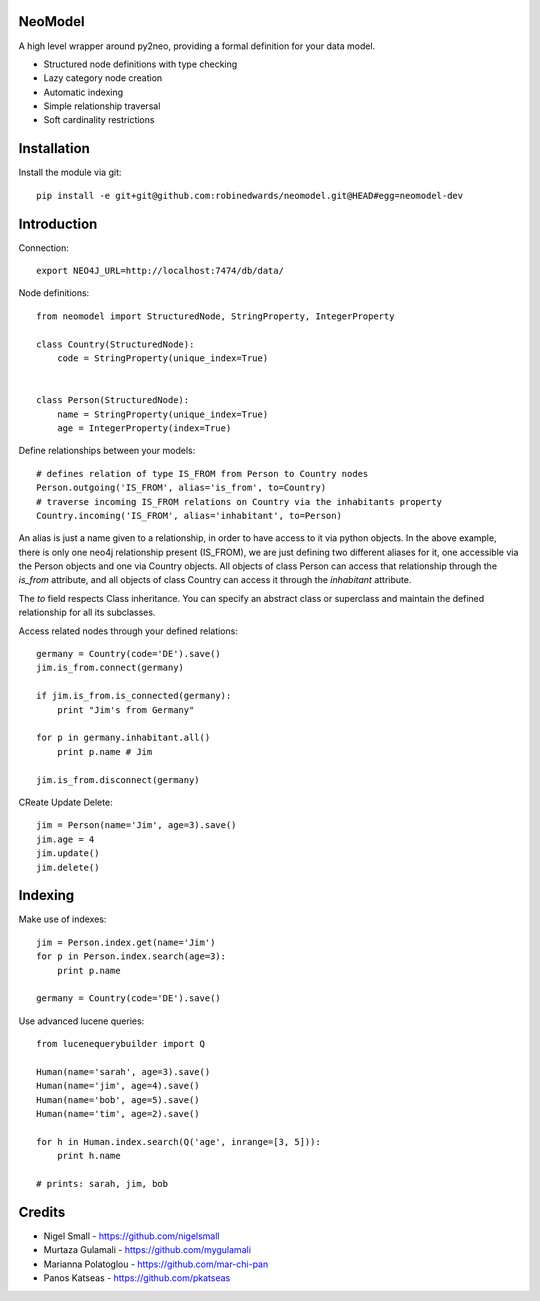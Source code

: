 ========
NeoModel
========

A high level wrapper around py2neo, providing a formal definition for your data model.

* Structured node definitions with type checking
* Lazy category node creation
* Automatic indexing
* Simple relationship traversal
* Soft cardinality restrictions

============
Installation
============

Install the module via git::

    pip install -e git+git@github.com:robinedwards/neomodel.git@HEAD#egg=neomodel-dev

============
Introduction
============

Connection::

    export NEO4J_URL=http://localhost:7474/db/data/

Node definitions::

    from neomodel import StructuredNode, StringProperty, IntegerProperty

    class Country(StructuredNode):
        code = StringProperty(unique_index=True)


    class Person(StructuredNode):
        name = StringProperty(unique_index=True)
        age = IntegerProperty(index=True)

Define relationships between your models::

    # defines relation of type IS_FROM from Person to Country nodes
    Person.outgoing('IS_FROM', alias='is_from', to=Country)
    # traverse incoming IS_FROM relations on Country via the inhabitants property
    Country.incoming('IS_FROM', alias='inhabitant', to=Person)

An alias is just a name given to a relationship, in order to have access to it
via python objects. In the above example, there is only one neo4j relationship
present (IS_FROM), we are just defining two different aliases for it, one
accessible via the Person objects and one via Country objects. All objects of
class Person can access that relationship through the `is_from` attribute,
and all objects of class Country can access it through the `inhabitant` attribute.

The `to` field respects Class inheritance. You can specify an abstract class
or superclass and maintain the defined relationship for all its subclasses.

Access related nodes through your defined relations::

    germany = Country(code='DE').save()
    jim.is_from.connect(germany)

    if jim.is_from.is_connected(germany):
        print "Jim's from Germany"

    for p in germany.inhabitant.all()
        print p.name # Jim

    jim.is_from.disconnect(germany)

CReate Update Delete::

    jim = Person(name='Jim', age=3).save()
    jim.age = 4
    jim.update()
    jim.delete()

========
Indexing
========

Make use of indexes::

    jim = Person.index.get(name='Jim')
    for p in Person.index.search(age=3):
        print p.name

    germany = Country(code='DE').save()

Use advanced lucene queries::

    from lucenequerybuilder import Q

    Human(name='sarah', age=3).save()
    Human(name='jim', age=4).save()
    Human(name='bob', age=5).save()
    Human(name='tim', age=2).save()

    for h in Human.index.search(Q('age', inrange=[3, 5])):
        print h.name

    # prints: sarah, jim, bob

=======
Credits
=======
* Nigel Small - https://github.com/nigelsmall
* Murtaza Gulamali - https://github.com/mygulamali
* Marianna Polatoglou - https://github.com/mar-chi-pan
* Panos Katseas - https://github.com/pkatseas
